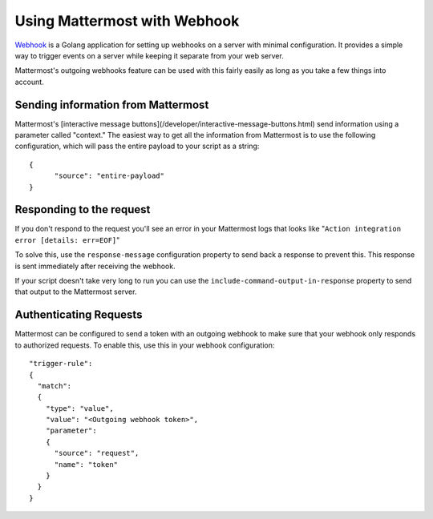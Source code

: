 ==============================
Using Mattermost with Webhook
==============================

`Webhook <https://github.com/adnanh/webhook>`_ is a Golang application for setting up webhooks on a server with minimal configuration. It provides a simple way to trigger events on a server while keeping it separate from your web server.

Mattermost's outgoing webhooks feature  can be used with this fairly easily as long as you take a few things into account.

Sending information from Mattermost
------------------------------------

Mattermost's [interactive message buttons](/developer/interactive-message-buttons.html) send information using a parameter called "context." The easiest way to get all the information from Mattermost is to use the following configuration, which will pass the entire payload to your script as a string::


  {
  	"source": "entire-payload"
  }


Responding to the request
---------------------------

If you don't respond to the request you'll see an error in your Mattermost logs that looks like "``Action integration error [details: err=EOF]``"  

To solve this, use the ``response-message`` configuration property to send back a response to prevent this. This response is sent immediately after receiving the webhook. 

If your script doesn't take very long to run you can use the ``include-command-output-in-response`` property to send that output to the Mattermost server.

Authenticating Requests
------------------------

Mattermost can be configured to send a token with an outgoing webhook to make sure that your webhook only responds to authorized requests. To enable this, use this in your webhook configuration::


    "trigger-rule":
    {
      "match":
      {
        "type": "value",
        "value": "<Outgoing webhook token>",
        "parameter":
        {
          "source": "request",
          "name": "token"
        }
      }
    }
